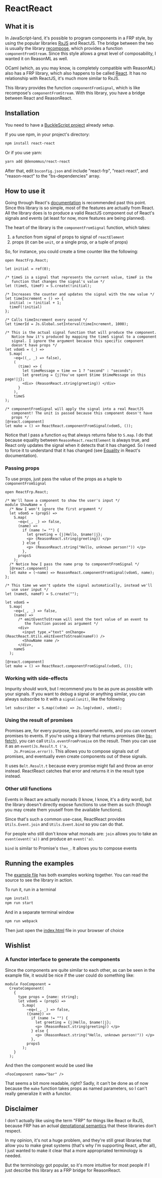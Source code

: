 * ReactReact

** What it is

   In JavaScript-land, it's possible to program components in a FRP
   style, by using the popular libraries [[https://github.com/Reactive-Extensions/RxJS][RxJS]] and ReactJS. The bridge
   between the two is usually the library [[https://github.com/acdlite/recompose][recompose]], which provides a
   function ~componentFromStream~. Since this style allows a great
   level of composability, I wanted it on ReasonML as well.

   OCaml (which, as you may know, is completely compatible with
   ReasonML) also has a FRP library, which also happens to be called
   [[http://erratique.ch/software/react][React]]. It has no relationship with ReactJS, it's much more similar
   to RxJS.

   This library provides the function ~componentFromSignal~, which is
   like recompose's ~componentFromStream~. With this library, you
   have a bridge between React and ReasonReact.

** Installation

   You need to have a [[https://bucklescript.github.io/bucklescript/Manual.html#_get_started][BuckleScript project]] already setup.

   If you use npm, in your project's directory:

   #+BEGIN_SRC sh
     npm install react-react
   #+END_SRC

   Or if you use yarn:

   #+BEGIN_SRC sh
     yarn add @denommus/react-react
   #+END_SRC

   After that, edit ~bsconfig.json~ and include "react-frp",
   "react-react", and "reason-react" to the "bs-dependencies"
   array.

** How to use it

   Going through React's [[http://erratique.ch/software/react/doc/React][documentation]] is recommended past this point.
   Since this library is so simple, most of the features are actually
   from React. All the library does is to produce a valid ReactJS
   component out of React's signals and events (at least for now, more
   features are being planned).

   The heart of the library is the ~componentFromSignal~ function,
   which takes:

   1. a function from signal of props to signal of ~reactElement~
   2. props (it can be ~unit~, or a single prop, or a tuple of props)

   So, for instance, you could create a time counter like the
   following:

   #+BEGIN_SRC reason :exports code
     open ReactFrp.React;

     let initial = ref(0);

     /* timeS is a signal that represents the current value, timeF is the
        function that changes the signal's value */
     let (timeS, timeF) = S.create(!initial);

     /* Increases the counter and updates the signal with the new value */
     let timeIncrement = () => {
       initial := !initial + 1;
       timeF(!initial)
     };

     /* Calls timeIncrement every second */
     let timerId = Js.Global.setInterval(timeIncrement, 1000);

     /* This is the actual signal function that will produce the component.
        Notice how it's produced by mapping the timeS signal to a component
        signal. I ignore the argument because this specific component
        doesn't have props */
     let vdomS = (_) =>
       S.map(
         ~eq=((_, _) => false),
         (
           (time) => {
             let timeMessage = time == 1 ? "second" : "seconds";
             let greeting = {j|You've spent $time $timeMessage on this page!|j};
             <div> (ReasonReact.string(greeting)) </div>
           }
         ),
         timeS
     );

     /* componentFromSignal will apply the signal into a real ReactJS
        component! The unit is passed because this component doesn't have
        props */
     [@react.component]
     let make = () => ReactReact.componentFromSignal(vdomS, ());
   #+END_SRC

   Notice that I pass a function ~eq~ that always returns false to
   ~S.map~. I do that because equality between
   ~ReasonReact.reactElement~ is always true, and React only updates
   the signal when it detects that it has changed. So I need to force
   it to understand that it has changed (see [[http://erratique.ch/software/react/doc/React.html#sigeq][Equality]] in React's
   documentation).

*** Passing props

    To use props, just pass the value of the props as a tuple to
    ~componentFromSignal~

    #+BEGIN_SRC reason :exports code
      open ReactFrp.React;

      /* We'll have a component to show the user's input */
      module ShowName = {
        /* Now I won't ignore the first argument */
        let vdomS = (propS) =>
          S.map(
            ~eq=(_, _) => false,
            (name) =>
              if (name != "") {
                let greeting = {j|Hello, $name!|j};
                <p> (ReasonReact.string(greeting)) </p>
              } else {
                <p> (ReasonReact.string("Hello, unknown person!")) </p>
              },
            propsS
          );
        /* Notice how I pass the name prop to componentFromSignal */
        [@react.component]
        let make = (~name) => ReasonReact.componentFromSignal(vdomS, name);
      };

      /* This time we won't update the signal automatically, instead we'll
         use user input */
      let (nameS, nameF) = S.create("");

      let vdomS =
        S.map(
          ~eq=(_, _) => false,
          (name) =>
            /* emitEventToStream will send the text value of an event to
               the function passed as argument */
            <div>
              <input type_="text" onChange=(ReactReact.Utils.emitEventToStream(nameF)) />
              <ShowName name />
            </div>,
          nameS
        );

      [@react.component]
      let make = () => ReactReact.componentFromSignal(vdomS, ());
    #+END_SRC

*** Working with side-effects

    Impurity should work, but I recommend you to be as pure as
    possible with your signals. If you want to debug a signal or
    anything similar, you can always subscribe to it with a
    ~signal(unit)~, like the following

    #+BEGIN_SRC reason :exports code
      let subscriber = S.map((vdom) => Js.log(vdom), vdomS);
    #+END_SRC

*** Using the result of promises

    Promises are, for every purpose, less powerful events, and you can
    convert promises to events. If you're using a library that returns
    promises (like [[https://github.com/reasonml-community/bs-fetch][bs-fetch]]), you can call ~Utils.eventFromPromise~ on
    the result. Then you can use it as an ~event(Js.Result.t ('a,
    Js.Promise.error))~. This allows you to compose signals out of
    promises, and eventually even create components out of these
    signals.

    It uses ~Belt.Result.t~ because every promise might fail and throw
    an error instead. ReactReact catches that error and returns it in
    the result type instead.

*** Other util functions

    Events in React are actually monads (I know, I know, it's a dirty
    word), but the library doesn't directly expose functions to use
    them as such (though you may create them youself from the
    available functions).

    Since that's such a common use-case, ReactReact provides
    ~Utils.Event.join~ and ~Utils.Event.bind~ so you can do that.

    For people who still don't know what monads are: ~join~ allows you
    to take an ~event(event('a))~ and produce an ~event('a)~.

    ~bind~ is similar to Promise's ~then_~. It allows you to compose
    events

** Running the examples
   The [[file:src/example.re][example file]] has both examples working together. You can read
   the source to see the library in action.

   To run it, run in a terminal

   #+BEGIN_SRC sh
     npm install
     npm run start
   #+END_SRC

   And in a separate terminal window

   #+BEGIN_SRC sh
     npm run webpack
   #+END_SRC

   Then just open the [[file:src/index.html][index.html]] file in your browser of choice

** Wishlist

*** A functor interface to generate the components

    Since the components are quite similar to each other, as can be
    seen in the example file, it would be nice if the user could do
    something like:

    #+BEGIN_SRC reason
      module FooComponent =
        CreateComponent(
          {
            type props = {name: string};
            let vdomS = (propS) =>
              S.map(
                ~eq=(_, _) => false,
                ({name}) =>
                  if (name != "") {
                    let greeting = {j|Hello, $name!|j};
                    <p> (ReasonReact.string(greeting)) </p>
                  } else {
                    <p> (ReasonReact.string("Hello, unknown person!")) </p>
                  },
                propsS
              );
          }
        );
    #+END_SRC

    And then the component would be used like

    #+BEGIN_SRC reason
      <FooComponent name="bar" />
    #+END_SRC

    That seems a bit more readable, right? Sadly, it can't be done as
    of now because the ~make~ function takes props as named
    parameters, so I can't really generalize it with a functor.

** Disclaimer

   I don't actually like using the term "FRP" for things like React or
   RxJS, because FRP has an actual [[https://begriffs.com/posts/2015-07-22-essence-of-frp.html][denotational semantics]] that these
   libraries don't respect.

   In my opinion, it's not a huge problem, and they're still great
   libraries that allow you to make great systems (that's why I'm
   supporting React, after all), I just wanted to make it clear that a
   more appropriated terminology is needed.

   But the terminology got popular, so it's more intuitive for most
   people if I just describe this library as a FRP bridge for
   ReasonReact.
